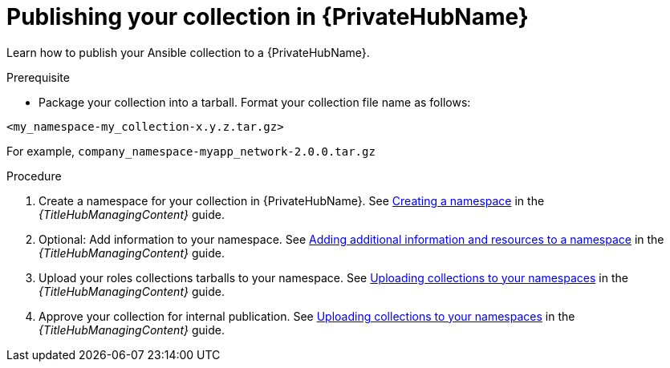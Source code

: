 :_mod-docs-content-type: PROCEDURE

[id="devtools-publish-roles-collection-pah_{context}"]
= Publishing your collection in {PrivateHubName}

[role="_abstract"]
Learn how to publish your Ansible collection to a {PrivateHubName}.

.Prerequisite

* Package your collection into a tarball.
Format your collection file name as follows:

`<my_namespace-my_collection-x.y.z.tar.gz>`

For example, `company_namespace-myapp_network-2.0.0.tar.gz`

.Procedure

. Create a namespace for your collection in {PrivateHubName}. See
link:{URLHubManagingContent}/managing-collections-hub#proc-create-namespace[Creating a namespace]
in the _{TitleHubManagingContent}_ guide.
. Optional: Add information to your namespace. See
link:{URLHubManagingContent}/managing-collections-hub#proc-edit-namespace[Adding additional information and resources to a namespace]
in the _{TitleHubManagingContent}_ guide.
. Upload your roles collections tarballs to your namespace. See
link:{URLHubManagingContent}/managing-collections-hub#proc-uploading-collections[Uploading collections to your namespaces]
in the _{TitleHubManagingContent}_ guide.
. Approve your collection for internal publication. See
link:{URLHubManagingContent}/managing-collections-hub#proc-approve-collection[Uploading collections to your namespaces]
in the _{TitleHubManagingContent}_ guide.

